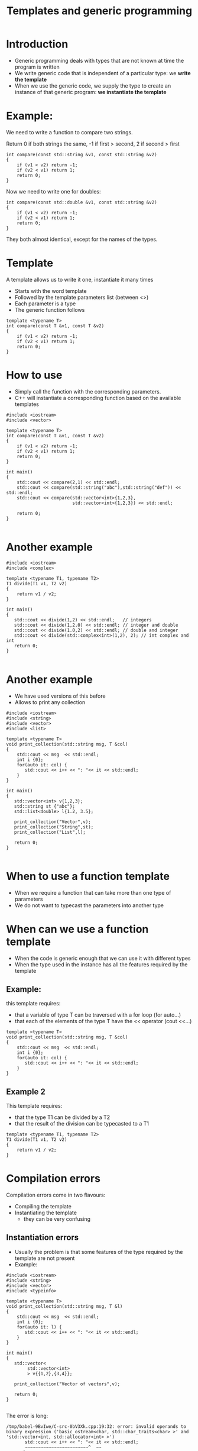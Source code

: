 #+STARTUP: showall
#+STARTUP: lognotestate
#+TAGS:
#+SEQ_TODO: TODO STARTED DONE DEFERRED CANCELLED | WAITING DELEGATED APPT
#+DRAWERS: HIDDEN STATE
#+TITLE: Templates and generic programming
#+CATEGORY: 
#+PROPERTY: header-args:sql             :engine postgresql  :exports both :cmdline csc370
#+PROPERTY: header-args:sqlite          :db /path/to/db  :colnames yes
#+PROPERTY: header-args:C++             :results output :flags -std=c++17 -Wall --pedantic -Werror
#+PROPERTY: header-args:R               :results output  :colnames yes


* Introduction

- Generic programming deals with types that are not known at time the program is written
- We write generic code that is independent of a particular type: we *write the template*
- When we use the generic code, we supply the type to create an instance of that generic program: 
   *we instantiate the template*

* Example:

We need to write a function to compare two strings. 

Return 0 if both strings the same, -1 if first > second, 2 if second > first

#+BEGIN_SRC C++ :main no :flags -std=c++17 -Wall --pedantic -Werror :results output :exports both
int compare(const std::string &v1, const std::string &v2)
{
    if (v1 < v2) return -1;
    if (v2 < v1) return 1;
    return 0;
}
#+END_SRC

Now we need to write one for doubles:

#+BEGIN_SRC C++ :main no :flags -std=c++17 -Wall --pedantic -Werror :results output :exports both
int compare(const std::double &v1, const std::string &v2)
{
    if (v1 < v2) return -1;
    if (v2 < v1) return 1;
    return 0;
}
#+END_SRC

They both almost identical, except for the names of the types.

* Template
  
A template allows us to write it one, instantiate it many times

- Starts with the word template
- Followed by the template parameters list (between <>)
- Each parameter is a type
- The generic function follows

#+BEGIN_SRC C++ :main no :flags -std=c++17 -Wall --pedantic -Werror :results output :exports both
template <typename T>
int compare(const T &v1, const T &v2)
{
    if (v1 < v2) return -1;
    if (v2 < v1) return 1;
    return 0;
}
#+END_SRC


* How to use

- Simply call the function with the corresponding parameters. 
- C++ will instantiate a corresponding function based on the available templates

#+BEGIN_SRC C++ :main no :flags -std=c++17 -Wall --pedantic -Werror :results output :exports both
#include <iostream>
#include <vector>

template <typename T>
int compare(const T &v1, const T &v2)
{
    if (v1 < v2) return -1;
    if (v2 < v1) return 1;
    return 0;
}

int main()
{
    std::cout << compare(2,1) << std::endl;
    std::cout << compare(std::string("abc"),std::string("def")) << std::endl;
    std::cout << compare(std::vector<int>{1,2,3},
                         std::vector<int>{1,2,3}) << std::endl;

    return 0;
}

#+END_SRC

#+RESULTS:
#+begin_example
1
1
0
#+end_example

* Another example

#+BEGIN_SRC C++ :main no :flags -std=c++17 -Wall --pedantic -Werror :results output :exports both
#include <iostream>
#include <complex>

template <typename T1, typename T2>
T1 divide(T1 v1, T2 v2)
{ 
    return v1 / v2;
}

int main()
{
   std::cout << divide(1,2) << std::endl;   // integers
   std::cout << divide(1,2.0) << std::endl; // integer and double
   std::cout << divide(1.0,2) << std::endl; // double and integer
   std::cout << divide(std::complex<int>(1,2), 2); // int complex and int
   return 0;
}

#+END_SRC  

#+RESULTS:
#+begin_example
0
0
0.5
(0,1)
#+end_example

* Another example

- We have used versions of this before
- Allows to print any collection 

#+BEGIN_SRC C++ :main no :flags -std=c++17 -Wall --pedantic -Werror :results output :exports both
#include <iostream>
#include <string>
#include <vector>
#include <list>

template <typename T>
void print_collection(std::string msg, T &col)
{
    std::cout << msg  << std::endl;
    int i {0};
    for(auto it: col) {
       std::cout << i++ << ": "<< it << std::endl;
    } 
}

int main()
{
   std::vector<int> v{1,2,3};
   std::string st {"abc"};
   std::list<double> l{1.2, 3.5};

   print_collection("Vector",v);
   print_collection("String",st);
   print_collection("List",l);

   return 0;
}

#+END_SRC

#+RESULTS:
#+begin_example
Vector
0: 1
1: 2
2: 3
String
0: a
1: b
2: c
List
0: 1.2
1: 3.5
#+end_example

* When to use a function template

- When we require a function that can take more than one type of parameters
- We do not want to typecast the parameters into another type

* When can we use a function template

- When the code is generic enough that we can use it with different types
- When the type used in the instance has all the features required by the template

** Example: 

this template requires:
   - that a variable of type T can be traversed with a for loop (for auto...)
   - that each of the elements of the type T have the << operator (cout <<...)

#+BEGIN_SRC C++
template <typename T>
void print_collection(std::string msg, T &col)
{
    std::cout << msg  << std::endl;
    int i {0};
    for(auto it: col) {
       std::cout << i++ << ": "<< it << std::endl;
    } 
}
#+END_SRC

** Example 2

This template requires:

- that the type T1 can be divided by a T2
- that the result of the division can be typecasted to a T1

#+BEGIN_SRC C++
template <typename T1, typename T2>
T1 divide(T1 v1, T2 v2)
{ 
    return v1 / v2;
}
#+END_SRC

* Compilation errors

Compilation errors come in two flavours:

- Compiling the template
- Instantiating the template
  - they can be very confusing

** Instantiation errors

- Usually the problem is that some features of the type required by the template are not present
- Example:

#+BEGIN_SRC C++ :main no :flags -std=c++17 -Wall --pedantic -Werror :results output :exports both
#include <iostream>
#include <string>
#include <vector>
#include <typeinfo>

template <typename T>
void print_collection(std::string msg, T &l)
{
    std::cout << msg  << std::endl;
    int i {0};
    for(auto it: l) {
       std::cout << i++ << ": "<< it << std::endl;
    } 
}

int main()
{
   std::vector<
        std::vector<int>
        > v{{1,2},{3,4}};

   print_collection("Vector of vectors",v);

   return 0;
}

#+END_SRC

#+RESULTS:

The error is long:



#+BEGIN_EXAMPLE
/tmp/babel-9BvIwe/C-src-0bV3Xk.cpp:19:32: error: invalid operands to binary expression ('basic_ostream<char, std::char_traits<char> >' and 'std::vector<int, std::allocator<int> >')
       std::cout << i++ << ": "<< it << std::endl;
       ~~~~~~~~~~~~~~~~~~~~~~~~^  ~~
... and many more
#+END_EXAMPLE

It shows that the type used (in this case std::vector<std::vector<int>> does not support the operation << 

The template instantiates the following code:

#+BEGIN_SRC C++
void print_collection(std::string msg, std::vector<std::vector<int>> &l)
{
    std::cout << msg  << std::endl;
    int i {0};
    for(auto it: l) {  
       // it is of type std::vector<int>
       // and it << does not support vectors
       std::cout << i++ << ": "<< it << std::endl;
    } 
}
#+END_SRC


Another example:


#+BEGIN_SRC C++ :main no :flags -std=c++17 -Wall --pedantic -Werror :results output :exports both
#include <iostream>
#include <string>
#include <vector>
#include <typeinfo>

template <typename T>
void print_collection(std::string msg, T &l)
{
    std::cout << msg  << std::endl;
    int i {0};
    for(auto it: l) {
       std::cout << i++ << ": "<< it << std::endl;
    } 
}

int main()
{
   int i;

   print_collection("Int",i);

   return 0;
}

#+END_SRC

#+RESULTS:

#+BEGIN_EXAMPLE
/tmp/babel-9BvIwe/C-src-nUiPrJ.cpp:18:16: error: invalid range expression of type 'int'; no viable 'begin' function available
    for(auto it: l) {
               ^ ~
/tmp/babel-9BvIwe/C-src-nUiPrJ.cpp:27:4: note: in instantiation of function template specialization 'print_collection<int>' requested here
   print_collection("Int",i);
   ^
1 error generated.
zsh:1: permission denied: /tmp/babel-9BvIwe/C-bin-LTVZOc
#+END_EXAMPLE

In this case the type int does not support to iterate with a for. See code below 
(equivalent instantiation)

#+BEGIN_SRC C++
void print_collection(std::string msg, int &l)
{
    std::cout << msg  << std::endl;
    int i {0};
    for(auto it: l) {  // l is an it!
       std::cout << i++ << ": "<< it << std::endl;
    } 
}
#+END_SRC

* Class templates

We can also create classes templates:

#+BEGIN_SRC C++ :main no :flags -std=c++17 -Wall --pedantic -Werror :results output :exports both
#include <iostream>
#include <string>

template <typename T>
class A {
   T data;
public:
   T get() { return data; };
   void set(T _v) { data = _v;};
};

int main()
{
   A<int> var1;
   var1.set(5);
   A<std::string> var2;
   var2.set("abc");
   
   std::cout << "Value of var1: " << var1.get() << std::endl;
   std::cout << "Value of var2: " << var2.get() << std::endl;
   
   return 0;
}

#+END_SRC

#+RESULTS:
#+begin_example
Value of var1 5
Value of var2 abc
#+end_example

- Template classes are instantiated with the form:

#+BEGIN_SRC C++
templateName<instanceType> variable;
#+END_SRC

- This is similar to the way standard library data structures (such as std::vector, or std::list).

* Defining a method outside the class declaration

- In that case, every method should be preceeded with *template <typename ...>*
- See below:

#+BEGIN_SRC C++ :main no :flags -std=c++17 -Wall --pedantic -Werror :results output :exports both
#include <iostream>
#include <string>

template <typename T>
class A {
   T data;
public:
   T get();
   void set(T _v);
};

template <typename T>
T A<T>::get() 
{ 
  return data; 
}

template <typename T>
void A<T>::set(T _v)
{ 
   data = _v;
}

int main()
{
   A<int> var1;
   var1.set(5);
   A<std::string> var2;
   var2.set("abc");
   
   std::cout << "Value of var1: " << var1.get() << std::endl;
   std::cout << "Value of var2: " << var2.get() << std::endl;
   
   return 0;
}

#+END_SRC

#+RESULTS:
#+begin_example
Value of var1: 5
Value of var2: abc
#+end_example

* Member templates

- Classes can have methods that are templates

#+BEGIN_SRC C++ :main no :flags -std=c++17 -Wall --pedantic -Werror :results output :exports both
#include <iostream>
class B
{  
    int v;
public:
    B(int _v): v(_v) {};
    
    template <typename T>
    void print(T first) {
       std::cout << first << ":" << v << std::endl;
    }
};

int main()
{
   B val1(5);
   
   val1.print("string");
   val1.print(int(5));
   val1.print(double(10));

   return 0;
}

#+END_SRC

#+RESULTS:
#+begin_example
string:5
5:5
10:5
#+end_example

* And we can use  methods templates  inside class templates


#+BEGIN_SRC C++ :main no :flags -std=c++17 -Wall --pedantic -Werror :results output :exports both
#include <iostream>
#include <string>

template <typename T>
class A {
   T data;
public:
   T get() { return data; };
   void set(T _v) { data = _v;};

   template <typename T2>
    void print(T2 first) {
       std::cout << first << ":" << data << std::endl;
    }

};

int main()
{
   A<int,double> var1;
   var1.set(5);
   A<std::string> var2;
   var2.set("abc");
   
   var1.print("value of var1");
   var1.print(int(0));

   return 0;
}

#+END_SRC


Which is kind equivalent to:

#+BEGIN_SRC C++ :main no :flags -std=c++17 -Wall --pedantic -Werror :results output :exports both
#include <iostream>
#include <string>

template <typename T,typename T2>
class A {
   T data;
public:
   T get() { return data; };
   void set(T _v) { data = _v;};

    void print(T2 first) {
       std::cout << first << ":" << data << std::endl;
    }
   
};

int main()
{
   A<int,double> var1;
   var1.set(5);
   A<std::string> var2;
   var2.set("abc");
   
   var1.print("value of var1");
   var1.print(int(0));

   return 0;
}

#+END_SRC

#+RESULTS:
#+begin_example
value of var1:5
0:5
#+end_example

* Recommendations

- Make sure that a template uses only features expected to be found in the instantiation types
  - such as any operators or functions used must be supported by the type

Example: 
- template requires that T2 supports << operator to be printed to stdout.
- we cannot pass a std::vector<int> to it, because it does not support it

#+BEGIN_SRC C++
    template <typename T2>
    void print(T2 first) {
       std::cout << first << ":" << data << std::endl;
    }
#+END_SRC

- Use *auto* variables to avoid using types

Example: 
  - the for loop variable is type auto
  - "follows" the template type

#+BEGIN_SRC C++
template <typename T>
void print_collection(std::string msg, T &l)
{
    std::cout << msg  << std::endl;
    int i {0};
    for(auto it: l) {
       std::cout << i++ << ": "<< it << std::endl;
    } 
}
#+END_SRC

* Creating templates

- Sometimes, it is easier to write the class/function for a specific type
- and then make it a template

